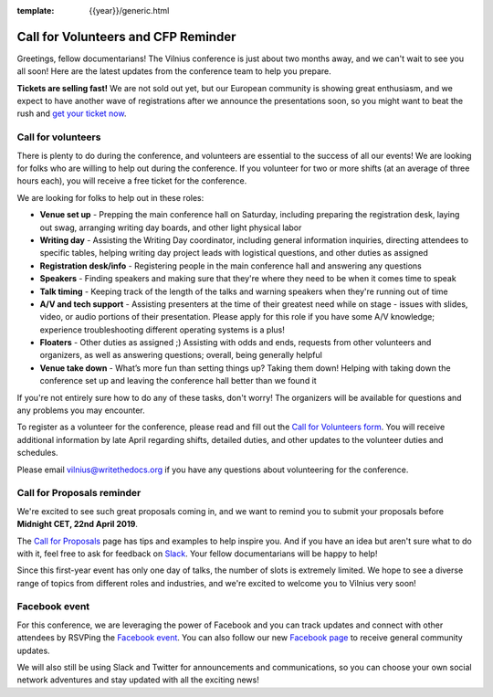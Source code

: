 :template: {{year}}/generic.html

.. post:: April 3, 2019
   :tags: vilnius-2019, volunteers, cfp, tickets

Call for Volunteers and CFP Reminder
====================================

Greetings, fellow documentarians! The Vilnius conference is just about two months away, and we can't wait to see you all soon! Here are the latest updates from the conference team to help you prepare.

**Tickets are selling fast!** We are not sold out yet, but our European community is showing great enthusiasm, and we expect to have another wave of registrations after we announce the presentations soon, so you might want to beat the rush and `get your ticket now <https://ti.to/writethedocs/write-the-docs-vilnius-2019>`_.

Call for volunteers
-------------------

There is plenty to do during the conference, and volunteers are essential to the success of all our events! We are looking for folks who are willing to help out during the conference. If you volunteer for two or more shifts (at an average of three hours each), you will receive a free ticket for the conference.

We are looking for folks to help out in these roles:

- **Venue set up** - Prepping the main conference hall on Saturday, including preparing the registration desk, laying out swag, arranging writing day boards, and other light physical labor
- **Writing day** - Assisting the Writing Day coordinator, including general information inquiries, directing attendees to specific tables, helping writing day project leads with logistical questions, and other duties as assigned
- **Registration desk/info** - Registering people in the main conference hall and answering any questions
- **Speakers** - Finding speakers and making sure that they're where they need to be when it comes time to speak
- **Talk timing** - Keeping track of the length of the talks and warning speakers when they're running out of time
- **A/V and tech support** - Assisting presenters at the time of their greatest need while on stage - issues with slides, video, or audio portions of their presentation. Please apply for this role if you have some A/V knowledge; experience troubleshooting different operating systems is a plus!
- **Floaters** - Other duties as assigned ;) Assisting with odds and ends, requests from other volunteers and organizers, as well as answering questions; overall, being generally helpful
- **Venue take down** - What’s more fun than setting things up? Taking them down! Helping with taking down the conference set up and leaving the conference hall better than we found it

If you're not entirely sure how to do any of these tasks, don't worry! The organizers will be available for questions and any problems you may encounter.

To register as a volunteer for the conference, please read and fill out the `Call for Volunteers form <https://forms.gle/bBfLsPTx4btzBS9YA>`_. You will receive additional information by late April regarding shifts, detailed duties, and other updates to the volunteer duties and schedules.

Please email vilnius@writethedocs.org if you have any questions about volunteering for the conference.

Call for Proposals reminder
---------------------------

We're excited to see such great proposals coming in, and we want to remind you to submit your proposals before **Midnight CET, 22nd April 2019**.

The `Call for Proposals <https://www.writethedocs.org/conf/vilnius/2019/cfp/>`_ page has tips and examples to help inspire you.
And if you have an idea but aren't sure what to do with it, feel free to ask for feedback on `Slack <http://slack.writethedocs.org/>`_. Your fellow documentarians will be happy to help!

Since this first-year event has only one day of talks, the number of slots is extremely limited. We hope to see a diverse range of topics from different roles and industries, and we're excited to welcome you to Vilnius very soon!

Facebook event
--------------

For this conference, we are leveraging the power of Facebook and you can track updates and connect with other attendees by RSVPing the `Facebook event <https://www.facebook.com/events/621367388276750/>`_. You can also follow our new `Facebook page <https://www.facebook.com/WriteTheDocs/>`_ to receive general community updates.

We will also still be using Slack and Twitter for announcements and communications, so you can choose your own social network adventures and stay updated with all the exciting news!
